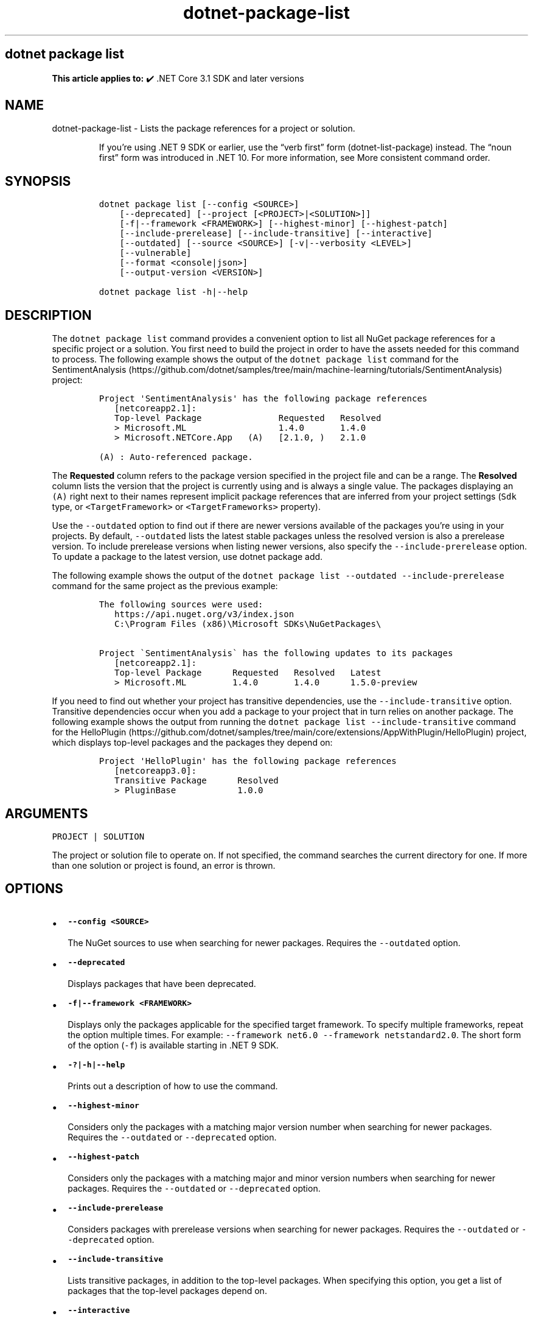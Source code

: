 .\" Automatically generated by Pandoc 2.18
.\"
.\" Define V font for inline verbatim, using C font in formats
.\" that render this, and otherwise B font.
.ie "\f[CB]x\f[]"x" \{\
. ftr V B
. ftr VI BI
. ftr VB B
. ftr VBI BI
.\}
.el \{\
. ftr V CR
. ftr VI CI
. ftr VB CB
. ftr VBI CBI
.\}
.TH "dotnet-package-list" "1" "2025-05-30" "" ".NET Documentation"
.hy
.SH dotnet package list
.PP
\f[B]This article applies to:\f[R] \[u2714]\[uFE0F] .NET Core 3.1 SDK and later versions
.SH NAME
.PP
dotnet-package-list - Lists the package references for a project or solution.
.RS
.PP
If you\[cq]re using .NET 9 SDK or earlier, use the \[lq]verb first\[rq] form (dotnet-list-package) instead.
The \[lq]noun first\[rq] form was introduced in .NET 10.
For more information, see More consistent command order.
.RE
.SH SYNOPSIS
.IP
.nf
\f[C]
dotnet package list [--config <SOURCE>]
    [--deprecated] [--project [<PROJECT>|<SOLUTION>]]
    [-f|--framework <FRAMEWORK>] [--highest-minor] [--highest-patch]
    [--include-prerelease] [--include-transitive] [--interactive]
    [--outdated] [--source <SOURCE>] [-v|--verbosity <LEVEL>]
    [--vulnerable]
    [--format <console|json>]
    [--output-version <VERSION>]

dotnet package list -h|--help
\f[R]
.fi
.SH DESCRIPTION
.PP
The \f[V]dotnet package list\f[R] command provides a convenient option to list all NuGet package references for a specific project or a solution.
You first need to build the project in order to have the assets needed for this command to process.
The following example shows the output of the \f[V]dotnet package list\f[R] command for the SentimentAnalysis (https://github.com/dotnet/samples/tree/main/machine-learning/tutorials/SentimentAnalysis) project:
.IP
.nf
\f[C]
Project \[aq]SentimentAnalysis\[aq] has the following package references
   [netcoreapp2.1]:
   Top-level Package               Requested   Resolved
   > Microsoft.ML                  1.4.0       1.4.0
   > Microsoft.NETCore.App   (A)   [2.1.0, )   2.1.0

(A) : Auto-referenced package.
\f[R]
.fi
.PP
The \f[B]Requested\f[R] column refers to the package version specified in the project file and can be a range.
The \f[B]Resolved\f[R] column lists the version that the project is currently using and is always a single value.
The packages displaying an \f[V](A)\f[R] right next to their names represent implicit package references that are inferred from your project settings (\f[V]Sdk\f[R] type, or \f[V]<TargetFramework>\f[R] or \f[V]<TargetFrameworks>\f[R] property).
.PP
Use the \f[V]--outdated\f[R] option to find out if there are newer versions available of the packages you\[cq]re using in your projects.
By default, \f[V]--outdated\f[R] lists the latest stable packages unless the resolved version is also a prerelease version.
To include prerelease versions when listing newer versions, also specify the \f[V]--include-prerelease\f[R] option.
To update a package to the latest version, use dotnet package add.
.PP
The following example shows the output of the \f[V]dotnet package list --outdated --include-prerelease\f[R] command for the same project as the previous example:
.IP
.nf
\f[C]
The following sources were used:
   https://api.nuget.org/v3/index.json
   C:\[rs]Program Files (x86)\[rs]Microsoft SDKs\[rs]NuGetPackages\[rs]

Project \[ga]SentimentAnalysis\[ga] has the following updates to its packages
   [netcoreapp2.1]:
   Top-level Package      Requested   Resolved   Latest
   > Microsoft.ML         1.4.0       1.4.0      1.5.0-preview
\f[R]
.fi
.PP
If you need to find out whether your project has transitive dependencies, use the \f[V]--include-transitive\f[R] option.
Transitive dependencies occur when you add a package to your project that in turn relies on another package.
The following example shows the output from running the \f[V]dotnet package list --include-transitive\f[R] command for the HelloPlugin (https://github.com/dotnet/samples/tree/main/core/extensions/AppWithPlugin/HelloPlugin) project, which displays top-level packages and the packages they depend on:
.IP
.nf
\f[C]
Project \[aq]HelloPlugin\[aq] has the following package references
   [netcoreapp3.0]:
   Transitive Package      Resolved
   > PluginBase            1.0.0
\f[R]
.fi
.SH ARGUMENTS
.PP
\f[V]PROJECT | SOLUTION\f[R]
.PP
The project or solution file to operate on.
If not specified, the command searches the current directory for one.
If more than one solution or project is found, an error is thrown.
.SH OPTIONS
.IP \[bu] 2
\f[B]\f[VB]--config <SOURCE>\f[B]\f[R]
.RS 2
.PP
The NuGet sources to use when searching for newer packages.
Requires the \f[V]--outdated\f[R] option.
.RE
.IP \[bu] 2
\f[B]\f[VB]--deprecated\f[B]\f[R]
.RS 2
.PP
Displays packages that have been deprecated.
.RE
.IP \[bu] 2
\f[B]\f[VB]-f|--framework <FRAMEWORK>\f[B]\f[R]
.RS 2
.PP
Displays only the packages applicable for the specified target framework.
To specify multiple frameworks, repeat the option multiple times.
For example: \f[V]--framework net6.0 --framework netstandard2.0\f[R].
The short form of the option (\f[V]-f\f[R]) is available starting in .NET 9 SDK.
.RE
.IP \[bu] 2
\f[B]\f[VB]-?|-h|--help\f[B]\f[R]
.RS 2
.PP
Prints out a description of how to use the command.
.RE
.IP \[bu] 2
\f[B]\f[VB]--highest-minor\f[B]\f[R]
.RS 2
.PP
Considers only the packages with a matching major version number when searching for newer packages.
Requires the \f[V]--outdated\f[R] or \f[V]--deprecated\f[R] option.
.RE
.IP \[bu] 2
\f[B]\f[VB]--highest-patch\f[B]\f[R]
.RS 2
.PP
Considers only the packages with a matching major and minor version numbers when searching for newer packages.
Requires the \f[V]--outdated\f[R] or \f[V]--deprecated\f[R] option.
.RE
.IP \[bu] 2
\f[B]\f[VB]--include-prerelease\f[B]\f[R]
.RS 2
.PP
Considers packages with prerelease versions when searching for newer packages.
Requires the \f[V]--outdated\f[R] or \f[V]--deprecated\f[R] option.
.RE
.IP \[bu] 2
\f[B]\f[VB]--include-transitive\f[B]\f[R]
.RS 2
.PP
Lists transitive packages, in addition to the top-level packages.
When specifying this option, you get a list of packages that the top-level packages depend on.
.RE
.IP \[bu] 2
\f[B]\f[VB]--interactive\f[B]\f[R]
.RS 2
.PP
Allows the command to stop and wait for user input or action.
For example, to complete authentication.
Available since .NET Core 3.0 SDK.
.RE
.IP \[bu] 2
\f[B]\f[VB]--outdated\f[B]\f[R]
.RS 2
.PP
Lists packages that have newer versions available.
.RE
.IP \[bu] 2
\f[B]\f[VB]-s|--source <SOURCE>\f[B]\f[R]
.RS 2
.PP
The NuGet sources to use when searching for newer packages.
Requires the \f[V]--outdated\f[R] or \f[V]--deprecated\f[R] option.
.RE
.IP \[bu] 2
\f[B]\f[VB]-v|--verbosity <LEVEL>\f[B]\f[R]
.RS 2
.PP
Sets the verbosity level of the command.
Allowed values are \f[V]q[uiet]\f[R], \f[V]m[inimal]\f[R], \f[V]n[ormal]\f[R], \f[V]d[etailed]\f[R], and \f[V]diag[nostic]\f[R].
The default is \f[V]minimal\f[R].
For more information, see <xref:Microsoft.Build.Framework.LoggerVerbosity>.
.RE
.IP \[bu] 2
\f[B]\f[VB]--vulnerable\f[B]\f[R]
.RS 2
.PP
Lists packages that have known vulnerabilities.
Cannot be combined with \f[V]--deprecated\f[R] or \f[V]--outdated\f[R] options.
Use the \f[V]<AuditSources>\f[R] property in your configuration file to specify your source of vulnerability data, which is acquired from the VulnerabilityInfo resource.
If \f[V]<AuditSources>\f[R] is not specified, the specified \f[V]<PackageSources>\f[R] are used to load vulnerability data.
For more information, see Audit sources and How to scan NuGet packages for security vulnerabilities (https://devblogs.microsoft.com/nuget/how-to-scan-nuget-packages-for-security-vulnerabilities/).
.RE
.IP \[bu] 2
\f[B]\f[VB]--format <console|json>\f[B]\f[R]
.RS 2
.PP
Sets the report output format.
Allowed values are \f[V]console\f[R], \f[V]json\f[R].
Defaults to \f[V]console\f[R].
Available starting in .NET SDK 7.0.200.
.RE
.IP \[bu] 2
\f[B]\f[VB]--output-version <VERSION>\f[B]\f[R]
.RS 2
.PP
Sets the report output version.
Allowed value is \f[V]1\f[R].
Defaults to \f[V]1\f[R].
Requires the \f[V]--format json\f[R] option.
When a new JSON version is available, the command will produce the new format by default.
This option will let you specify that the command should produce an earlier format.
Available starting in .NET SDK 7.0.200.
.RE
.SH EXAMPLES
.IP \[bu] 2
List package references of a specific project:
.RS 2
.IP
.nf
\f[C]
dotnet package list --project SentimentAnalysis.csproj
\f[R]
.fi
.RE
.IP \[bu] 2
List package references that have newer versions available, including prerelease versions:
.RS 2
.IP
.nf
\f[C]
dotnet package list --outdated --include-prerelease
\f[R]
.fi
.RE
.IP \[bu] 2
List package references for a specific target framework:
.RS 2
.IP
.nf
\f[C]
dotnet package list --framework netcoreapp3.0
\f[R]
.fi
.RE
.IP \[bu] 2
List package references in machine readable json output format:
.RS 2
.IP
.nf
\f[C]
dotnet package list --format json
\f[R]
.fi
.RE
.IP \[bu] 2
List package references for a specific target framework in machine readable json output format:
.RS 2
.IP
.nf
\f[C]
 dotnet package list --framework netcoreapp3.0 --format json
\f[R]
.fi
.RE
.IP \[bu] 2
Save machine readable json output of package references, including transitive dependency and vulnerability details into a file:
.RS 2
.IP
.nf
\f[C]
dotnet package list --include-transitive --vulnerable --format json >> dependencyReport.json
\f[R]
.fi
.RE
.IP \[bu] 2
List package references in machine readable json output format with output version 1:
.RS 2
.IP
.nf
\f[C]
dotnet package list --format json --output-version 1
\f[R]
.fi
.RE
